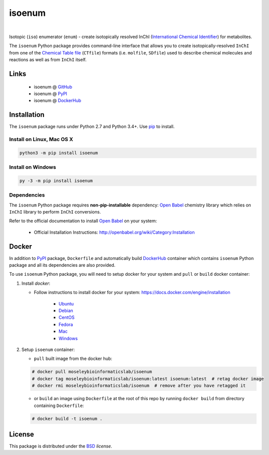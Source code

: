 isoenum
=======


.. image:: https://img.shields.io/pypi/l/isoenum.svg
   :target: https://choosealicense.com/licenses/bsd-3-clause-clear/
   :alt: License information

.. image:: https://img.shields.io/pypi/v/isoenum.svg
   :target: https://pypi.org/project/isoenum
   :alt: Current library version

.. image:: https://img.shields.io/pypi/pyversions/isoenum.svg
   :target: https://pypi.org/project/isoenum
   :alt: Supported Python versions

.. image:: https://travis-ci.org/MoseleyBioinformaticsLab/isoenum.svg?branch=master
   :target: https://travis-ci.org/MoseleyBioinformaticsLab/isoenum
   :alt: Travis CI status

.. image:: https://codecov.io/gh/MoseleyBioinformaticsLab/isoenum/branch/master/graphs/badge.svg?branch=master
   :target: https://codecov.io/gh/MoseleyBioinformaticsLab/isoenum
   :alt: Code coverage information

|

.. image:: https://img.shields.io/docker/automated/moseleybioinformaticslab/isoenum.svg
   :target: https://github.com/MoseleyBioinformaticsLab/isoenum
   :alt: Docker automated build

.. image:: https://img.shields.io/docker/build/moseleybioinformaticslab/isoenum.svg
   :target: https://hub.docker.com/r/moseleybioinformaticslab/isoenum
   :alt: Docker build status

.. image:: https://img.shields.io/docker/pulls/moseleybioinformaticslab/isoenum.svg
   :target: https://hub.docker.com/r/moseleybioinformaticslab/isoenum
   :alt: Docker pulls status


Isotopic (``iso``) enumerator (``enum``) - create isotopically resolved
InChI (`International Chemical Identifier`_) for metabolites.

The ``isoenum`` Python package provides command-line interface that
allows you to create isotopically-resolved ``InChI`` from one of
the `Chemical Table file`_  (``CTfile``) formats (i.e. ``molfile``, ``SDfile``)
used to describe chemical molecules and reactions as well as from ``InChI``
itself.


Links
~~~~~

   * isoenum @ GitHub_
   * isoenum @ PyPI_
   * isoenum @ DockerHub_


Installation
~~~~~~~~~~~~

The ``isoenum`` package runs under Python 2.7 and Python 3.4+. Use pip_ to install.


Install on Linux, Mac OS X
--------------------------

.. code:: bash

   python3 -m pip install isoenum


Install on Windows
------------------

.. code:: bash

   py -3 -m pip install isoenum


Dependencies
------------

The ``isoenum`` Python package requires **non-pip-installable** dependency:
`Open Babel`_ chemistry library which relies on ``InChI`` library
to perform ``InChI`` conversions.

Refer to the official documentation to install `Open Babel`_ on your system:

   * Official Installation Instructions: http://openbabel.org/wiki/Category:Installation


Docker
~~~~~~

In addition to PyPI_ package, ``Dockerfile`` and automatically build DockerHub_ container
which contains ``isoenum`` Python package and all its dependencies are also provided.

To use ``isoenum`` Python package, you will need to setup docker for your system
and ``pull`` or ``build`` docker container:

1. Install `docker`:

   * Follow instructions to install docker for your system: https://docs.docker.com/engine/installation

      * Ubuntu_
      * Debian_
      * CentOS_
      * Fedora_
      * Mac_
      * Windows_

2. Setup ``isoenum`` container:

   * ``pull`` built image from the docker hub:

   .. code-block:: none

      # docker pull moseleybioinformaticslab/isoenum
      # docker tag moseleybioinformaticslab/isoenum:latest isoenum:latest  # retag docker image
      # docker rmi moseleybioinformaticslab/isoenum  # remove after you have retagged it

   * or ``build`` an image using ``Dockerfile`` at the root of this repo by running
     ``docker build`` from directory containing ``Dockerfile``:

   .. code-block:: none

      # docker build -t isoenum .


License
~~~~~~~

This package is distributed under the BSD_ `license`.


.. _GitHub: https://github.com/MoseleyBioinformaticsLab/isoenum
.. _PyPI: https://pypi.org/project/isoenum
.. _DockerHub: https://hub.docker.com/r/moseleybioinformaticslab/isoenum/

.. _pip: https://pip.pypa.io

.. _Open Babel: http://openbabel.org
.. _Chemical Table file: https://en.wikipedia.org/wiki/Chemical_table_file
.. _International Chemical Identifier: https://www.inchi-trust.org/

.. _BSD: https://choosealicense.com/licenses/bsd-3-clause-clear

.. _Ubuntu: https://docs.docker.com/engine/installation/linux/docker-ce/ubuntu
.. _Debian: https://docs.docker.com/engine/installation/linux/docker-ce/debian
.. _CentOS: https://docs.docker.com/engine/installation/linux/docker-ce/centos
.. _Fedora: https://docs.docker.com/engine/installation/linux/docker-ce/fedora
.. _Mac: https://docs.docker.com/docker-for-mac/install
.. _Windows: https://docs.docker.com/docker-for-windows/install
